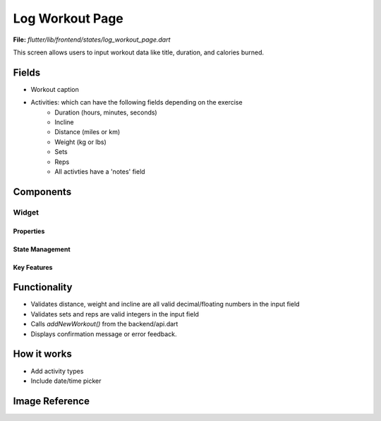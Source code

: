 Log Workout Page
================

**File:** `flutter/lib/frontend/states/log_workout_page.dart`

This screen allows users to input workout data like title, duration, and calories burned.

Fields
------

- Workout caption
- Activities: which can have the following fields depending on the exercise
    - Duration (hours, minutes, seconds)
    - Incline
    - Distance (miles or km)
    - Weight (kg or lbs)
    - Sets
    - Reps
    - All activties have a 'notes' field


Components
------------

Widget
^^^^^^^^^^^^^^^^^^
Properties
~~~~~~~~~~~~~~~~~~~~
State Management
~~~~~~~~~~~~~~~~~~~~
Key Features
~~~~~~~~~~~~~~~~~~~~

Functionality
-------------

- Validates distance, weight and incline are all valid decimal/floating numbers in the input field
- Validates sets and reps are valid integers in the input field
- Calls `addNewWorkout()` from the backend/api.dart
- Displays confirmation message or error feedback.

How it works
-----

- Add activity types
- Include date/time picker

Image Reference
------------------
.. image:: ../_static/log_workout_modal.png
   :width: 400px
   :align: center
